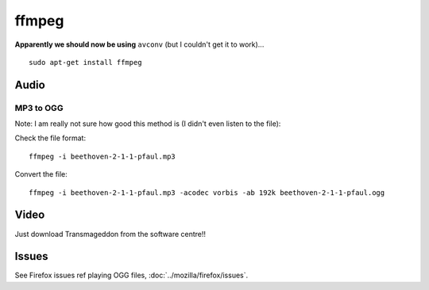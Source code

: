 ffmpeg
******

**Apparently we should now be using** ``avconv`` (but I couldn't get it to
work)...

::

  sudo apt-get install ffmpeg

Audio
=====

MP3 to OGG
----------

Note: I am really not sure how good this method is (I didn't even listen to the
file):

Check the file format:

::

  ffmpeg -i beethoven-2-1-1-pfaul.mp3

Convert the file:

::

  ffmpeg -i beethoven-2-1-1-pfaul.mp3 -acodec vorbis -ab 192k beethoven-2-1-1-pfaul.ogg

Video
=====

Just download Transmageddon from the software centre!!

Issues
======

See Firefox issues ref playing OGG files, :doc:`../mozilla/firefox/issues`.
